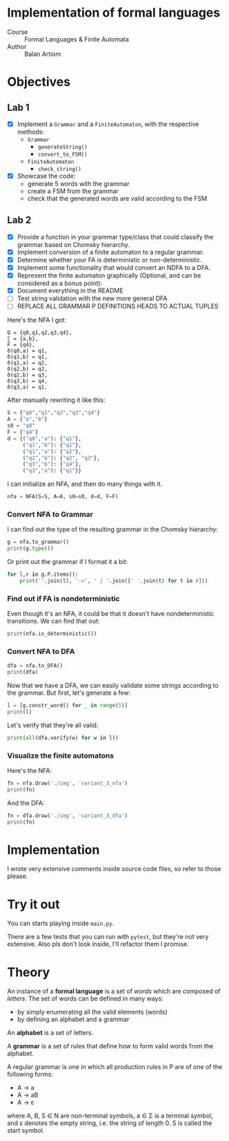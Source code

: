 #+PROPERTY: header-args:python   :session :results output :exports both
* Implementation of formal languages
- Course :: Formal Languages & Finite Automata
- Author :: Balan Artiom

* Objectives
#+begin_src python :exports none
from code.grammar import *
from code.automata import *
#+end_src

#+RESULTS:

** Lab 1
- [X] Implement a  =Grammar= and a =FiniteAutomaton=, with the respective methods:
  - =Grammar=
    - =generateString()=
    - =convert_to_FSM()=
  - =FiniteAutomaton=
    - =check_string()=
- [X] Showcase the code:
  - generate 5 words with the grammar
  - create a FSM from the grammar
  - check that the generated words are valid according to the FSM
** Lab 2
- [X] Provide a function in your grammar type/class that could classify the grammar based on Chomsky hierarchy.
- [X] Implement conversion of a finite automaton to a regular grammar.
- [X] Determine whether your FA is deterministic or non-deterministic.
- [X] Implement some functionality that would convert an NDFA to a DFA.
- [X] Represent the finite automaton graphically (Optional, and can be considered as a bonus point):
- [X] Document everything in the README
- [ ] Test string validation with the new more general DFA
- [ ] REPLACE ALL GRAMMAR P DEFINITIONS HEADS TO ACTUAL TUPLES

Here's the NFA I got:
#+begin_example
Q = {q0,q1,q2,q3,q4},
∑ = {a,b},
F = {q4},
δ(q0,a) = q1,
δ(q1,b) = q1,
δ(q1,a) = q2,
δ(q2,b) = q2,
δ(q2,b) = q3,
δ(q3,b) = q4,
δ(q3,a) = q1.
#+end_example

After manually rewriting it like this:
#+begin_src python
S = {"q0","q1","q2","q3","q4"}
A = {"a","b"}
s0 = "q0"
F = {"q4"}
d = {("q0","a"): {"q1"},
     ("q1","b"): {"q1"},
     ("q1","a"): {"q2"},
     ("q2","b"): {"q2", "q3"},
     ("q3","b"): {"q4"},
     ("q3","a"): {"q1"}}
#+end_src

#+RESULTS:

I can initialize an NFA, and then do many things with it.
#+begin_src python
nfa = NFA(S=S, A=A, s0=s0, d=d, F=F)
#+end_src

#+RESULTS:

*** Convert NFA to Grammar
I can find out the type of the resulting grammar in the Chomsky hierarchy:
#+begin_src python
g = nfa.to_grammar()
print(g.type())
#+end_src

#+RESULTS:
: 3

Or print out the grammar if I format it a bit:
#+begin_src python
for l,r in g.P.items():
    print(''.join(l), '->', ' | '.join([' '.join(t) for t in r]))
#+end_src

#+RESULTS:
: q0 -> a q1
: q1 -> b q1 | a q2
: q2 -> b q3 | b q2
: q3 -> b q4 | a q1
: q4 ->
*** Find out if FA is nondeterministic
Even though it's an NFA, it could be that it doesn't have nondeterministic transitions.
We can find that out:
#+begin_src python
print(nfa.is_deterministic())
#+end_src

#+RESULTS:
: False
*** Convert NFA to DFA
#+begin_src python
dfa = nfa.to_DFA()
print(dfa)
#+end_src

#+RESULTS:
: {frozenset({'q2', 'q3'}), frozenset({'q1'}), frozenset({'q2', 'q4', 'q3'}), frozenset({'q0'}), frozenset({'q2'})}, {'a', 'b'}, {'q0'}, {(frozenset({'q0'}), 'a'): {'q1'}, (frozenset({'q1'}), 'a'): {'q2'}, (frozenset({'q1'}), 'b'): {'q1'}, (frozenset({'q2'}), 'b'): {'q2', 'q3'}, (frozenset({'q2', 'q3'}), 'a'): {'q1'}, (frozenset({'q2', 'q3'}), 'b'): {'q2', 'q4', 'q3'}, (frozenset({'q2', 'q4', 'q3'}), 'a'): {'q1'}, (frozenset({'q2', 'q4', 'q3'}), 'b'): {'q2', 'q4', 'q3'}}, {frozenset({'q2', 'q4', 'q3'})}

Now that we have a DFA, we can easily validate some strings according to the grammar.
But first, let's generate a few:
#+begin_src python
l = [g.constr_word() for _ in range(5)]
print(l)
#+end_src

#+RESULTS:
: ['aabaabbbbbaabbaabaabbaabb', 'abbbabb', 'aabbbbbbbb', 'aabbbbbbb', 'aababbbabbbababbbbbb']

Let's verify that they're all valid:
#+begin_src python
print(all(dfa.verify(w) for w in l))
#+end_src

#+RESULTS:
: True
*** Visualize the finite automatons
Here's the NFA:
#+begin_src python :results file
fn = nfa.draw('./img', 'variant_3_nfa')
print(fn)
#+end_src

#+RESULTS:
[[file:img/variant_3_nfa.gv.svg]]

And the DFA:
#+begin_src python :results file
fn = dfa.draw('./img', 'variant_3_dfa')
print(fn)
#+end_src

#+RESULTS:
[[file:img/variant_3_dfa.gv.svg]]

* Implementation
I wrote very extensive comments inside source code files, so refer to those please.
* Try it out
You can starts playing inside =main.py=.

There are a few tests that you can run with =pytest=,
but they're not very extensive.
Also pls don't look inside, I'll refactor them I promise.

* Theory
An instance of a *formal language* is a set of /words/ which are composed of /letters/.
The set of words can be defined in many ways:
- by simply enumerating all the valid elements (words)
- by defining an alphabet and a grammar

An *alphabet* is a set of letters.

A *grammar* is a set of rules that define how to form valid words from the alphabet.

A regular grammar is one in which all production rules in P are of one of the following forms:
- A → a
- A → aB
- A → ε
where A, B, S ∈ N are non-terminal symbols, a ∈ Σ is a terminal symbol,
and ε denotes the empty string, i.e. the string of length 0. S is called the start symbol.
